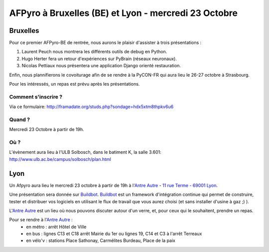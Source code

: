 
AFPyro à Bruxelles (BE) et Lyon - mercredi 23 Octobre
=====================================================

Bruxelles
*********

Pour ce premier AFPyro-BE de rentrée, nous aurons le plaisir d'assister à trois présentations :

#. Laurent Peuch nous montrera les différents outils de debug en Python.

#. Hugo Herter fera un retour d'expériences sur PyBrain (réseaux neuronaux).

#. Nicolas Pettiaux nous présentera une application Django orienté restauration.

Enfin, nous plannifierons le covoiturage afin de se rendre à la PyCON-FR qui aura lieu le 26-27 octobre à Strasbourg.

Pour les intéressés, un repas est prévu après les présentations.

Comment s'inscrire ?
--------------------

Via ce formulaire: http://framadate.org/studs.php?sondage=hdx5xtm8thpkv6u6

Quand ?
-------

Mercredi 23 Octobre à partir de 19h.

Où ?
----

L'évènement aura lieu à l'ULB Solbosch, dans le batiment K, la salle 3.601: http://www.ulb.ac.be/campus/solbosch/plan.html


Lyon
****

Un Afpyro aura lieu le mercredi 23 octobre à partir de 19h à l'`Antre Autre <http://www.lantreautre.fr/>`_ - `11 rue Terme - 69001 Lyon <http://www.openstreetmap.org/?mlat=45.769148&mlon=4.831513&zoom=18&layers=M>`_.

Une présentation sera donnée sur `Buildbot <http://buildbot.net/>`_. `Buildbot <http://buildbot.net/>`_ est un framework d'intégration continue qui permet de construire, tester et distribuer vos logiciels en utilisant le flux de travail que vous aurez choisi (et sans installer d'usine à gaz ;) ).

L'`Antre Autre <http://www.lantreautre.fr/>`_ est un lieu où nous pouvons discuter autour d'un verre, et, pour ceux qui le souhaitent, prendre un repas.

Pour se rendre à l'`Antre Autre <http://www.lantreautre.fr/>`_ :
  - en métro : arrêt Hôtel de Ville
  - en bus : lignes C13 et C18 arrêt Mairie du 1er ou lignes 19, C14 et C3 à l'arrêt Terreaux
  - en vélo'v : stations Place Sathonay, Carmélites Burdeau, Place de la paix
